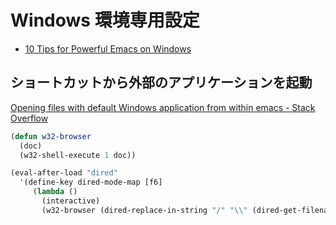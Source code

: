 * Windows 環境専用設定

- [[http://gregorygrubbs.com/emacs/10-tips-emacs-windows/][10 Tips for Powerful Emacs on Windows]]

** ショートカットから外部のアプリケーションを起動

[[http://stackoverflow.com/questions/2284319/opening-files-with-default-windows-application-from-within-emacs][Opening files with default Windows application from within emacs - Stack Overflow]]

#+begin_src emacs-lisp
(defun w32-browser 
  (doc) 
  (w32-shell-execute 1 doc))

(eval-after-load "dired" 
  '(define-key dired-mode-map [f6] 
     (lambda () 
       (interactive) 
       (w32-browser (dired-replace-in-string "/" "\\" (dired-get-filename))))))
#+end_src

